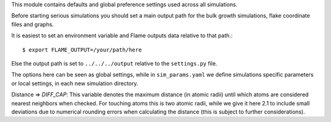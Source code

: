 This module contains defaults and global preference settings used across all simulations.

Before starting serious simulations you should set a main output path for the bulk growth
simulations, flake coordinate files and graphs.

It is easiest to set an environment variable and Flame outputs data relative to
that path.::

    $ export FLAME_OUTPUT=/your/path/here

Else the output path is set to ``../../../output`` relative to the ``settings.py`` file.

The options here can be seen as global settings, while in ``sim_params.yaml`` we define
simulations specific parameters or local settings, in each new simulation directory.

Distance => `DIFF_CAP`: This variable denotes the maximum distance (in atomic radii)
until which atoms are considered nearest neighbors when checked. For touching atoms this
is two atomic radii, while we give it here 2.1 to include small deviations due to
numerical rounding errors when calculating the distance (this is subject to further
considerations).
